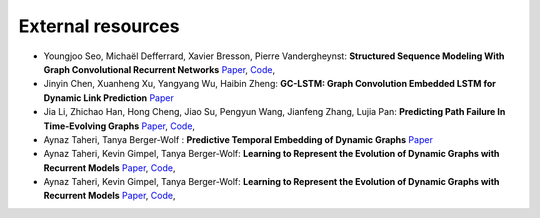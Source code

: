 External resources
==================

* Youngjoo Seo, Michaël Defferrard, Xavier Bresson, Pierre Vandergheynst: **Structured Sequence Modeling With Graph Convolutional Recurrent Networks** `Paper <https://arxiv.org/abs/1612.07659>`_, `Code <https://github.com/youngjoo-epfl/gconvRNN>`_, 

* Jinyin Chen, Xuanheng Xu, Yangyang Wu, Haibin Zheng: **GC-LSTM: Graph Convolution Embedded LSTM for Dynamic Link Prediction** `Paper <https://arxiv.org/abs/1812.04206>`_

* Jia Li, Zhichao Han, Hong Cheng, Jiao Su, Pengyun Wang, Jianfeng Zhang, Lujia Pan: **Predicting Path Failure In Time-Evolving Graphs** `Paper <https://arxiv.org/abs/1905.03994>`_, `Code <https://github.com/chocolates/Predicting-Path-Failure-In-Time-Evolving-Graphs>`_, 

*  Aynaz Taheri, Tanya Berger-Wolf : **Predictive Temporal Embedding of Dynamic Graphs** `Paper <https://ieeexplore.ieee.org/document/9073186>`_

* Aynaz Taheri, Kevin Gimpel, Tanya Berger-Wolf: **Learning to Represent the Evolution of Dynamic Graphs with Recurrent Models** `Paper <https://dl.acm.org/doi/10.1145/3308560.3316581>`_, `Code <https://github.com/CompBioUIC/RepLearning>`_, 

* Aynaz Taheri, Kevin Gimpel, Tanya Berger-Wolf: **Learning to Represent the Evolution of Dynamic Graphs with Recurrent Models** `Paper <https://arxiv.org/abs/1902.10191>`_, `Code <https://github.com/CompBioUIC/RepLearning>`_, 



